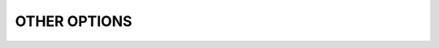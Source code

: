 OTHER OPTIONS
=============

.. option:: --cwd=DIRECTORY

   Set job working directory.

.. option:: --urgency=N

   Specify job urgency, which affects queue order. Numerically higher urgency
   jobs are considered by the scheduler first. Guests may submit jobs with
   urgency in the range of 0 to 16, while instance owners may submit jobs
   with urgency in the range of 0 to 31 (default 16).  In addition to
   numerical values, the special names ``hold`` (0), ``default`` (16),
   and ``expedite`` (31) are also accepted.

.. option:: -v, --verbose

   *(run,alloc,submit,bulksubmit)* Increase verbosity on stderr. For example,
   currently ``flux run -v`` displays jobid, ``-vv`` displays job events,
   and ``-vvv`` displays exec events. ``flux alloc -v`` forces the command
   to print the submitted jobid on stderr.
   The specific output may change in the future.

.. option:: -o, --setopt=KEY[=VAL]

   Set shell option. Keys may include periods to denote hierarchy.
   VAL is optional and may be valid JSON (bare values, objects, or arrays),
   otherwise VAL is interpreted as a string. If VAL is not set, then the
   default value is 1. See SHELL OPTIONS below.

.. option:: --setattr=KEY[=VAL]

   Set jobspec attribute. Keys may include periods to denote hierarchy.
   If KEY does not begin with ``system.``, ``user.``, or ``.``, then
   ``system.`` is assumed.  VAL is optional and may be valid JSON (bare
   values, objects, or arrays), otherwise VAL is interpreted as a string. If
   VAL is not set, then the default value is 1.  If KEY starts with a ``^``
   character, then VAL is interpreted as a file, which must be valid JSON,
   to use as the attribute value.

.. option:: --add-file=[NAME=]ARG

   Add a file to the RFC 37 file archive in jobspec before submission. Both
   the file metadata and content are stored in the archive, so modification
   or deletion of a file after being processed by this option will have no
   effect on the job. If no ``NAME`` is provided, then ``ARG`` is assumed to
   be the path to a local file and the basename of the file will be used as
   ``NAME``.  Otherwise, if ``ARG`` contains a newline, then it is assumed
   to be the raw file data to encode. The file will be extracted by the
   job shell into the job temporary directory and may be referenced as
   ``{{tmpdir}}/NAME`` on the command line, or ``$FLUX_JOB_TMPDIR/NAME``
   in a batch script.  This option may be specified multiple times to
   encode multiple files.  Note: As documented in RFC 14, the file names
   ``script`` and ``conf.json`` are both reserved.

   .. note::
      This option should only be used for small files such as program input
      parameters, configuration, scripts, and so on. For broadcast of large
      files, binaries, and directories, the :man1:`flux-shell` ``stage-in``
      plugin will be more appropriate.

.. option:: --conf=FILE|KEY=VAL|STRING|NAME

   The ``--conf`` option allows configuration for a Flux instance started
   via ``flux-batch(1)`` or ``flux-alloc(1)`` to be iteratively built on
   the command line. On first use, a ``conf.json`` entry is added to the
   internal jobspec file archive, and ``-c{{tmpdir}}/conf.json`` is added
   to the flux broker command line. Each subsequent use of the ``--conf``
   option updates this configuration.

   The argument to ``--conf`` may be in one of several forms:

   * A multiline string, e.g. from a batch directive. In this case the string
     is parsed as JSON or TOML::

      # flux: --conf="""
      # flux: [resource]
      # flux: exclude = "0"
      # flux: """

   * A string containing a ``=`` character, in which case the argument is
     parsed as ``KEY=VAL``, where ``VAL`` is parsed as JSON, e.g.::

      --conf=resource.exclude=\"0\"

   * A string ending in ``.json`` or ``.toml``, in which case configuration
     is loaded from a JSON or TOML file.

   * If none of the above conditions match, then the argument ``NAME`` is
     assumed to refer to a "named" config file ``NAME.toml`` or ``NAME.json``
     within the following search path, in order of precedence:

     - ``XDG_CONFIG_HOME/flux/config`` or ``$HOME/.config/flux/config`` if
       ``XDG_CONFIG_HOME`` is not set

     - ``$XDG_CONFIG_DIRS/flux/config`` or ``/etc/xdg/flux/config`` if
       ``XDG_CONFIG_DIRS`` is not set. Note that ``XDG_CONFIG_DIRS`` may
       be a colon-separated path.

.. option:: --begin-time=+FSD|DATETIME

   Convenience option for setting a ``begin-time`` dependency for a job.
   The job is guaranteed to start after the specified date and time.
   If argument begins with a ``+`` character, then the remainder is
   considered to be an offset in Flux standard duration (RFC 23), otherwise,
   any datetime expression accepted by the Python 
   `parsedatetime <https://github.com/bear/parsedatetime>`_ module
   is accepted, e.g. ``2021-06-21 8am``, ``in an hour``,
   ``tomorrow morning``, etc.

.. option:: --signal=SIG@TIME

   Send signal ``SIG`` to job ``TIME`` before the job time limit. ``SIG``
   can specify either an integer signal number or a full or abbreviated
   signal name, e.g. ``SIGUSR1`` or ``USR1`` or ``10``. ``TIME`` is
   specified in Flux Standard Duration, e.g. ``30`` for 30s or ``1h`` for
   1 hour. Either parameter may be omitted, with defaults of ``SIGUSR1``
   and 60s.  For example, ``--signal=USR2`` will send ``SIGUSR2`` to
   the job 60 seconds before expiration, and ``--signal=@3m`` will send
   ``SIGUSR1`` 3 minutes before expiration. Note that if ``TIME`` is
   greater than the remaining time of a job as it starts, the job will
   be signaled immediately.

   The default behavior is to not send any warning signal to jobs.

.. option:: --taskmap=SCHEME[:VALUE]

   Choose an alternate method for mapping job task IDs to nodes of the
   job. The job shell maps tasks using a "block" distribution scheme by
   default (consecutive tasks share nodes) This option allows the
   activation of alternate schemes by name, including an optional *VALUE*.
   Supported schemes which are built in to the job shell include

   cyclic[:N]
    Tasks are distributed over consecutive nodes with a stride of *N*
    (where N=1 by default).

   manual:TASKMAP
    An explicit RFC 34 taskmap is provided and used to manually map
    task ids to nodes. The provided *TASKMAP* must match the total number
    of tasks in the job and the number of tasks per node assigned by
    the job shell, so this option is not useful unless the total number
    of nodes and tasks per node are known at job submission time.

   However, shell plugins may provide other task mapping schemes, so
   check the current job shell configuration for a full list of supported
   taskmap schemes.

.. option:: --dry-run

   Don't actually submit job. Just emit jobspec on stdout and exit for
   ``run``, ``submit``, ``alloc``, and ``batch``. For ``bulksubmit``,
   emit a line of output including relevant options for each job which
   would have been submitted,

.. option:: --debug

   Enable job debug events, primarily for debugging Flux itself.
   The specific effects of this option may change in the future.

.. option:: --bg

   *(alloc only)* Do not interactively attach to the instance. Instead,
   print jobid on stdout once the instance is ready to accept jobs. The
   instance will run indefinitely until a time limit is reached, the
   job is canceled, or it is shutdown with ``flux shutdown JOBID``
   (preferred). If a COMMAND is given then the job will run until COMMAND
   completes. Note that ``flux job attach JOBID`` cannot be used to
   interactively attach to the job (though it will print any errors or
   output).

.. option:: -B, --broker-opts=OPT

   *(batch only)* For batch jobs, pass specified options to the Flux brokers
   of the new instance. This option may be specified multiple times.

.. option:: --wrap

   *(batch only)* The ``--wrap`` option wraps the specified COMMAND and ARGS in
   a shell script, by prefixing with ``#!/bin/sh``. If no COMMAND is present,
   then a SCRIPT is read on stdin and wrapped in a /bin/sh script.

.. option:: --cc=IDSET

   *(submit,bulksubmit)* Replicate the job for each ``id`` in ``IDSET``.
   ``FLUX_JOB_CC=id`` will be set in the environment of each submitted job
   to allow the job to alter its execution based on the submission index.
   (e.g. for reading from a different input file). When using ``--cc``,
   the substitution string ``{cc}`` may be used in options and commands
   and will be replaced by the current ``id``.

.. option:: --bcc=IDSET

   *(submit,bulksubmit)* Identical to ``--cc``, but do not set
   ``FLUX_JOB_CC`` in each job. All jobs will be identical copies.
   As with ``--cc``, ``{cc}`` in option arguments and commands will be
   replaced with the current ``id``.

.. option:: --quiet

   *(submit,bulksubmit)* Suppress logging of jobids to stdout.

.. option:: --log=FILE

   *(submit,bulksubmit)* Log command output and stderr to ``FILE``
   instead of the terminal. If a replacement (e.g. ``{}`` or ``{cc}``)
   appears in ``FILE``, then one or more output files may be opened.
   For example, to save all submitted jobids into separate files, use::

      flux submit --cc=1-4 --log=job{cc}.id hostname

.. option:: --log-stderr=FILE

   *(submit,bulksubmit)* Separate stderr into ``FILE`` instead of sending
   it to the terminal or a ``FILE`` specified by ``--log``.

.. option:: --wait

   *(submit,bulksubmit)* Wait on completion of all jobs before exiting.
   This is equivalent to ``--wait-event=clean``.

.. option:: --wait-event=NAME

   *(run,submit,bulksubmit)* Wait until job or jobs have received event ``NAME``
   before exiting. E.g. to submit a job and block until the job begins
   running, use ``--wait-event=start``. *(submit,bulksubmit only)* If ``NAME``
   begins with ``exec.``, then wait for an event in the exec eventlog, e.g.
   ``exec.shell.init``. For ``flux run`` the argument to this option
   when used is passed directly to ``flux job attach``.

.. option:: --watch

   *(submit,bulksubmit)* Display output from all jobs. Implies ``--wait``.

.. option:: --progress

   *(submit,bulksubmit)* With ``--wait``, display a progress bar showing
   the progress of job completion. Without ``--wait``, the progress bar
   will show progress of job submission.

.. option:: --jps

   *(submit,bulksubmit)* With ``--progress``, display throughput statistics
   (jobs/s) in the progress bar.

.. option:: --define=NAME=CODE

   *(bulksubmit)* Define a named method that will be made available as an
   attribute during command and option replacement. The string being
   processed is available as ``x``. For example::

   $ seq 1 8 | flux bulksubmit --define=pow="2**int(x)" -n {.pow} ...

.. option:: --shuffle

   *(bulksubmit)* Shuffle the list of commands before submission.

.. option:: --sep=STRING

   *(bulksubmit)* Change the separator for file input. The default is
   to separate files (including stdin) by newline. To separate by
   consecutive whitespace, specify ``--sep=none``.

.. option:: --dump=[FILE]

   *(batch,alloc)* When the job script is complete, archive the Flux
   instance's KVS content to ``FILE``, which should have a suffix known
   to :linux:man3:`libarchive`, and may be a mustache template as described
   above for ``--output``.  The content may be unarchived directly or examined
   within a test instance started with the :man1:`flux-start` ``--recovery``
   option.  If ``FILE`` is unspecified, ``flux-{{jobid}}-dump.tgz`` is used.
